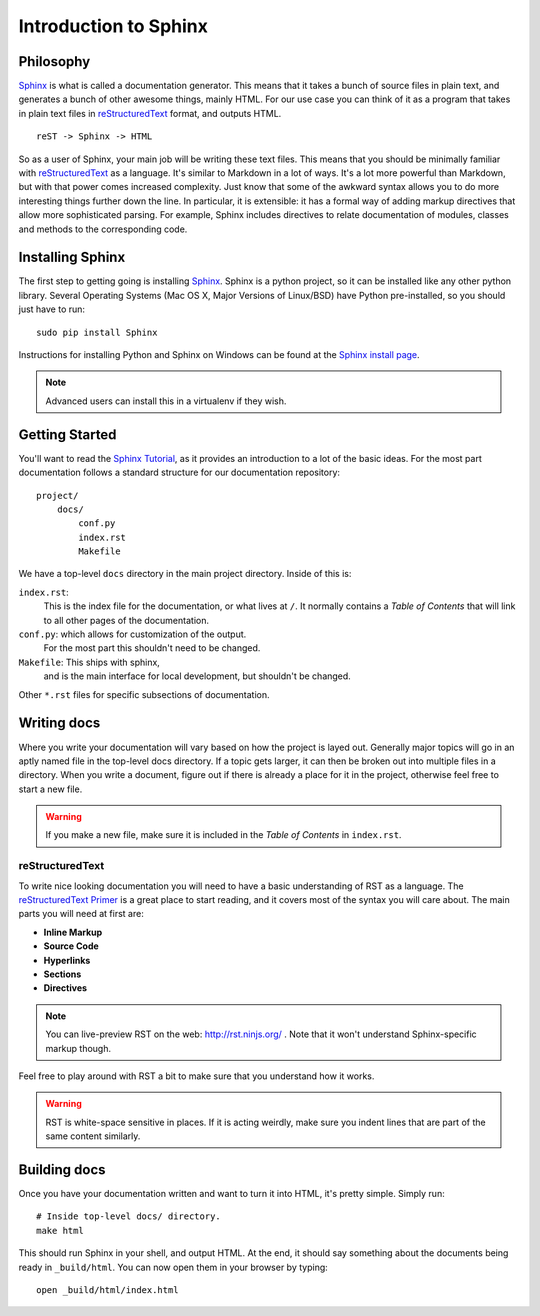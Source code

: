 ======================
Introduction to Sphinx
======================

Philosophy
----------

`Sphinx`_ is what is called a documentation generator.
This means that it takes a bunch of source files in plain text,
and generates a bunch of other awesome things, mainly HTML.
For our use case you can think of it as a program that takes in plain text
files in `reStructuredText`_ format, and outputs HTML.

.. _reStructuredText: http://sphinx-doc.org/rest.html

::

    reST -> Sphinx -> HTML

So as a user of Sphinx, your main job will be writing these text files.
This means that you should be minimally familiar with `reStructuredText`_ as
a language.
It's similar to Markdown in a lot of ways.
It's a lot more powerful than Markdown,
but with that power comes increased
complexity.
Just know that some of the awkward syntax allows you to do more interesting
things further down the line.
In particular, it is extensible: it has a formal way of adding markup
directives that allow more sophisticated parsing. 
For example, Sphinx includes directives to relate documentation of 
modules, classes and methods to the corresponding code.

Installing Sphinx
-----------------

The first step to getting going is installing `Sphinx`_.
Sphinx is a python project, so it can be installed like any other python library.
Several Operating Systems (Mac OS X, Major Versions of Linux/BSD) have Python pre-installed,
so you should just have to run::

    sudo pip install Sphinx

Instructions for installing Python and Sphinx on Windows can be found at the `Sphinx install page`_.

.. note:: Advanced users can install this in a virtualenv if they wish.


Getting Started
---------------

You'll want to read the `Sphinx Tutorial`_,
as it provides an introduction to a lot of the basic ideas.
For the most part documentation follows a standard structure for our
documentation repository::

    project/
        docs/
            conf.py
            index.rst
            Makefile

We have a top-level ``docs`` directory in the main project directory.
Inside of this is:

``index.rst``:
    This is the index file for the documentation, or what lives at ``/``.
    It normally contains a *Table of Contents* that will link to all other
    pages of the documentation.

``conf.py``: which allows for customization of the output.
    For the most part this shouldn't need to be changed.

``Makefile``: This ships with sphinx,
    and is the main interface for local development,
    but shouldn't be changed.

Other ``*.rst`` files for specific subsections of documentation.

Writing docs
------------

Where you write your documentation will vary based on how the project is
layed out.
Generally major topics will go in an aptly named file in the
top-level docs directory.
If a topic gets larger, it can then be broken out into multiple files in a
directory.
When you write a document, figure out if there is already a place for it in
the project, otherwise feel free to start a new file.

.. warning:: If you make a new file, make sure it is included in the *Table
    of Contents* in ``index.rst``.

reStructuredText
~~~~~~~~~~~~~~~~

To write nice looking documentation you will need to have a basic
understanding of RST as a language.
The `reStructuredText Primer`_ is a great place to start reading, and it
covers most of the syntax you will care about.
The main parts you will need at first are:

* **Inline Markup**
* **Source Code**
* **Hyperlinks**
* **Sections**
* **Directives**

.. note:: You can live-preview RST on the web: http://rst.ninjs.org/
          . Note that it won't understand Sphinx-specific markup though.

Feel free to play around with RST a bit to make sure that you understand how
it works.

.. warning:: RST is white-space sensitive in places.
    If it is acting weirdly, make sure you indent lines that are part of the
    same content similarly.

.. _Sphinx: http://sphinx-doc.org/
.. _headings: http://sphinx.pocoo.org/rest.html#sections
.. _Sphinx Tutorial: http://sphinx-doc.org/tutorial.html#setting-up-the-documentation-sources
.. _reStructuredText Primer:  http://sphinx.pocoo.org/rest.html#rst-primer
.. _Sphinx install page: http://sphinx-doc.org/install.html#windows-install-python-and-sphinx


Building docs
-------------

Once you have your documentation written and want to turn it into HTML,
it's pretty simple. Simply run::

    # Inside top-level docs/ directory.
    make html

This should run Sphinx in your shell, and output HTML.
At the end, it should say something about the documents being ready in
``_build/html``.
You can now open them in your browser by typing::

    open _build/html/index.html

